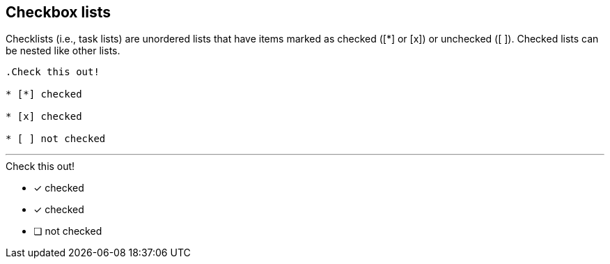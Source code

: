 == Checkbox lists

Checklists (i.e., task lists) are unordered lists that have items marked as checked ([*] or [x]) or unchecked ([ ]). Checked lists can be nested like other lists.

----

.Check this out!

* [*] checked

* [x] checked

* [ ] not checked

----

'''

.Check this out!

* [*] checked

* [x] checked

* [ ] not checked